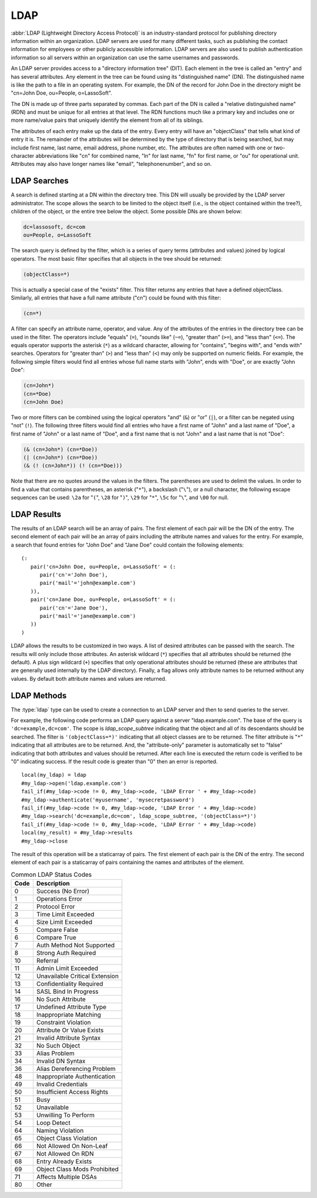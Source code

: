 .. _ldap:

****
LDAP
****

:abbr:`LDAP (Lightweight Directory Access Protocol)` is an industry-standard
protocol for publishing directory information within an organization. LDAP
servers are used for many different tasks, such as publishing the contact
information for employees or other publicly accessible information. LDAP servers
are also used to publish authentication information so all servers within an
organization can use the same usernames and passwords.

An LDAP server provides access to a "directory information tree" (DIT). Each
element in the tree is called an "entry" and has several attributes. Any element
in the tree can be found using its "distinguished name" (DN). The distinguished
name is like the path to a file in an operating system. For example, the DN of
the record for John Doe in the directory might be "cn=John Doe, ou=People,
o=LassoSoft".

The DN is made up of three parts separated by commas. Each part of the DN is
called a "relative distinguished name" (RDN) and must be unique for all entries
at that level. The RDN functions much like a primary key and includes one or
more name/value pairs that uniquely identify the element from all of its
siblings.

The attributes of each entry make up the data of the entry. Every entry will
have an "objectClass" that tells what kind of entry it is. The remainder of the
attributes will be determined by the type of directory that is being searched,
but may include first name, last name, email address, phone number, etc. The
attributes are often named with one or two-character abbreviations like "cn"
for combined name, "ln" for last name, "fn" for first name, or "ou" for
operational unit. Attributes may also have longer names like "email",
"telephonenumber", and so on.


LDAP Searches
=============

A search is defined starting at a DN within the directory tree. This DN will
usually be provided by the LDAP server administrator. The scope allows the
search to be limited to the object itself (i.e., is the object contained within
the tree?), children of the object, or the entire tree below the object. Some
possible DNs are shown below:

.. code-block:: none

   dc=lassosoft, dc=com
   ou=People, o=LassoSoft

The search query is defined by the filter, which is a series of query terms
(attributes and values) joined by logical operators. The most basic filter
specifies that all objects in the tree should be returned:

.. code-block:: none

   (objectClass=*)

This is actually a special case of the "exists" filter. This filter returns any
entries that have a defined objectClass. Similarly, all entries that have a
full name attribute ("cn") could be found with this filter:

.. code-block:: none

   (cn=*)

A filter can specify an attribute name, operator, and value. Any of the
attributes of the entries in the directory tree can be used in the filter. The
operators include "equals" (``=``), "sounds like" (``~=``), "greater than"
(``>=``), and "less than" (``<=``). The equals operator supports the asterisk
(``*``) as a wildcard character, allowing for "contains", "begins with", and
"ends with" searches. Operators for "greater than" (``>``) and "less than"
(``<``) may only be supported on numeric fields. For example, the following
simple filters would find all entries whose full name starts with "John", ends
with "Doe", or are exactly "John Doe":

.. code-block:: none

   (cn=John*)
   (cn=*Doe)
   (cn=John Doe)

Two or more filters can be combined using the logical operators "and" (``&``) or
"or" (``|``), or a filter can be negated using "not" (``!``). The following
three filters would find all entries who have a first name of "John" and a last
name of "Doe", a first name of "John" or a last name of "Doe", and a first name
that is not "John" and a last name that is not "Doe":

.. code-block:: none

   (& (cn=John*) (cn=*Doe))
   (| (cn=John*) (cn=*Doe))
   (& (! (cn=John*)) (! (cn=*Doe)))

Note that there are no quotes around the values in the filters. The parentheses
are used to delimit the values. In order to find a value that contains
parentheses, an asterisk ("``*``"), a backslash ("``\``"), or a null character,
the following escape sequences can be used: ``\2a`` for "``(``", ``\28`` for
"``)``", ``\29`` for "``*``", ``\5c`` for "``\``", and ``\00`` for null.


LDAP Results
============

The results of an LDAP search will be an array of pairs. The first element of
each pair will be the DN of the entry. The second element of each pair will be
an array of pairs including the attribute names and values for the entry. For
example, a search that found entries for "John Doe" and "Jane Doe" could contain
the following elements::

   (:
      pair('cn=John Doe, ou=People, o=LassoSoft' = (:
         pair('cn'='John Doe'),
         pair('mail'='john@example.com')
      )),
      pair('cn=Jane Doe, ou=People, o=LassoSoft' = (:
         pair('cn'='Jane Doe'),
         pair('mail'='jane@example.com')
      ))
   )

LDAP allows the results to be customized in two ways. A list of desired
attributes can be passed with the search. The results will only include those
attributes. An asterisk wildcard (``*``) specifies that all attributes should be
returned (the default). A plus sign wildcard (``+``) specifies that only
operational attributes should be returned (these are attributes that are
generally used internally by the LDAP directory). Finally, a flag allows only
attribute names to be returned without any values. By default both attribute
names and values are returned.


LDAP Methods
============

The :type:`ldap` type can be used to create a connection to an LDAP server and
then to send queries to the server.

.. type:: ldap
.. method:: ldap(...)

   Creates a new ldap object. Accepts an optional host name and port to
   immediately open a connection to a server.

.. member:: ldap->open(...)

   Opens a connection to an LDAP server. Requires a host name and optionally a
   port.

.. member:: ldap->authenticate(...)

   Logs into the LDAP server. Requires a username and password.

.. member:: ldap->search(...)

   Performs a search on the remote LDAP server. Requires a parameter specifying
   the base of the query. Additional parameters specify the scope, filter,
   attributes, and attributes-only option for the query. See the following list
   for details about these parameters. Returns no value.

   :param base:
      The DN of the entry at which to start the search. Required.
   :param scope:
      The scope of the search. Optional. This parameter should be one of the
      following methods:

      -  `ldap_scope_base` -- Search the object itself.
      -  `ldap_scope_onelevel` -- Search the object's immediate children.
      -  `ldap_scope_subtree` -- Search the object and all its descendants.

   :param filter:
      The filter to apply to the search. Optional.
   :param attributes:
      An array of strings specifying the attribute types to return in the search
      results. Optional.

      -  ``*`` (asterisk) may be specified in the array to indicate that all
         attributes are to be returned.
      -  ``+`` (plus sign) may be specified in the array to indicate that all
         operational attributes should be returned.
      -  ``1.1`` may be specified in the array to indicate that no attributes
         should be returned.

   :param attribute-only:
      A boolean indicating that only attributes and no values should be
      returned. Defaults to "false". Optional.

.. member:: ldap->results()

   Returns results from the last search operation as an array containing a
   series of nested array and pair values. Each element in the top level array
   is a pair representing an entry found in the search. The first element of the
   pair is the DN of the found entry. The second element of the pair is an array
   of pairs containing the entry's attribute names and values.

.. member:: ldap->referrals()

   Returns an array of referral strings if any are generated by the server.

.. member:: ldap->code()

   Returns the code generated by the previous operation. A code of "0" means
   success. The most common codes are listed in the table below.

.. member:: ldap->close(...)

   Closes the connection to the LDAP server.

For example, the following code performs an LDAP query against a server
"ldap.example.com". The base of the query is ``'dc=example,dc=com'``. The scope
is `ldap_scope_subtree` indicating that the object and all of its descendants
should be searched. The filter is ``'(objectClass=*)'`` indicating that all
object classes are to be returned. The filter attribute is "``*``" indicating
that all attributes are to be returned. And, the "attribute-only" parameter is
automatically set to "false" indicating that both attributes and values should
be returned. After each line is executed the return code is verified to be "0"
indicating success. If the result code is greater than "0" then an error is
reported. ::

   local(my_ldap) = ldap
   #my_ldap->open('ldap.example.com')
   fail_if(#my_ldap->code != 0, #my_ldap->code, 'LDAP Error ' + #my_ldap->code)
   #my_ldap->authenticate('myusername', 'mysecretpassword')
   fail_if(#my_ldap->code != 0, #my_ldap->code, 'LDAP Error ' + #my_ldap->code)
   #my_ldap->search('dc=example,dc=com', ldap_scope_subtree, '(objectClass=*)')
   fail_if(#my_ldap->code != 0, #my_ldap->code, 'LDAP Error ' + #my_ldap->code)
   local(my_result) = #my_ldap->results
   #my_ldap->close

The result of this operation will be a staticarray of pairs. The first element
of each pair is the DN of the entry. The second element of each pair is a
staticarray of pairs containing the names and attributes of the element.

.. tabularcolumns:: |l|l|

.. _ldap-status-codes:

.. table:: Common LDAP Status Codes

   ==== ========================================================================
   Code Description
   ==== ========================================================================
   0    Success (No Error)
   1    Operations Error
   2    Protocol Error
   3    Time Limit Exceeded
   4    Size Limit Exceeded
   5    Compare False
   6    Compare True
   7    Auth Method Not Supported
   8    Strong Auth Required
   10   Referral
   11   Admin Limit Exceeded
   12   Unavailable Critical Extension
   13   Confidentiality Required
   14   SASL Bind In Progress
   16   No Such Attribute
   17   Undefined Attribute Type
   18   Inappropriate Matching
   19   Constraint Violation
   20   Attribute Or Value Exists
   21   Invalid Attribute Syntax
   32   No Such Object
   33   Alias Problem
   34   Invalid DN Syntax
   36   Alias Dereferencing Problem
   48   Inappropriate Authentication
   49   Invalid Credentials
   50   Insufficient Access Rights
   51   Busy
   52   Unavailable
   53   Unwilling To Perform
   54   Loop Detect
   64   Naming Violation
   65   Object Class Violation
   66   Not Allowed On Non-Leaf
   67   Not Allowed On RDN
   68   Entry Already Exists
   69   Object Class Mods Prohibited
   71   Affects Multiple DSAs
   80   Other
   ==== ========================================================================
